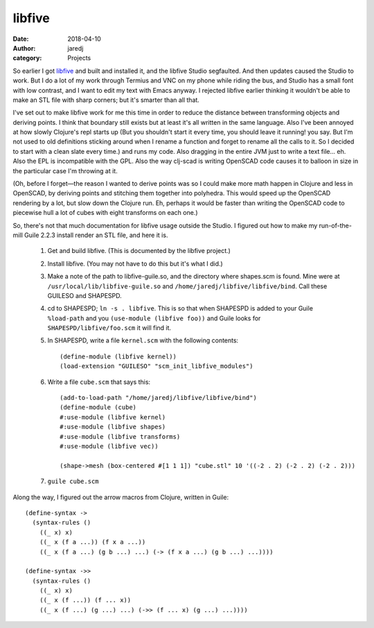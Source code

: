 libfive
#######
:date: 2018-04-10
:author: jaredj
:category: Projects

So earlier I got `libfive <https://github.com/libfive/libfive>`_ and
built and installed it, and the libfive Studio segfaulted. And then
updates caused the Studio to work. But I do a lot of my work through
Termius and VNC on my phone while riding the bus, and Studio has a
small font with low contrast, and I want to edit my text with Emacs
anyway. I rejected libfive earlier thinking it wouldn't be able to
make an STL file with sharp corners; but it's smarter than all that.

I've set out to make libfive work for me this time in order to reduce
the distance between transforming objects and deriving points. I think
that boundary still exists but at least it's all written in the same
language. Also I've been annoyed at how slowly Clojure's repl starts
up (But you shouldn't start it every time, you should leave it
running! you say. But I'm not used to old definitions sticking around
when I rename a function and forget to rename all the calls to it. So
I decided to start with a clean slate every time.) and runs my
code. Also dragging in the entire JVM just to write a text
file... eh. Also the EPL is incompatible with the GPL. Also the way
clj-scad is writing OpenSCAD code causes it to balloon in size in the
particular case I'm throwing at it.

(Oh, before I forget—the reason I wanted to derive points was so I
could make more math happen in Clojure and less in OpenSCAD, by
deriving points and stitching them together into polyhedra. This would
speed up the OpenSCAD rendering by a lot, but slow down the Clojure
run. Eh, perhaps it would be faster than writing the OpenSCAD code to
piecewise hull a lot of cubes with eight transforms on each one.)

So, there's not that much documentation for libfive usage outside the
Studio. I figured out how to make my run-of-the-mill Guile 2.2.3
install render an STL file, and here it is.

 1. Get and build libfive. (This is documented by the libfive project.)
 2. Install libfive. (You may not have to do this but it's what I did.)
 3. Make a note of the path to libfive-guile.so, and the directory
    where shapes.scm is found. Mine were at
    ``/usr/local/lib/libfive-guile.so`` and
    ``/home/jaredj/libfive/libfive/bind``. Call these GUILESO and
    SHAPESPD.
 4. cd to SHAPESPD; ``ln -s . libfive``. This is so that when SHAPESPD
    is added to your Guile ``%load-path`` and you ``(use-module
    (libfive foo))`` and Guile looks for ``SHAPESPD/libfive/foo.scm``
    it will find it.
 5. In SHAPESPD, write a file ``kernel.scm`` with the following
    contents::

      (define-module (libfive kernel))
      (load-extension "GUILESO" "scm_init_libfive_modules")
 
 6. Write a file ``cube.scm`` that says this::

      (add-to-load-path "/home/jaredj/libfive/libfive/bind")
      (define-module (cube)
      #:use-module (libfive kernel)
      #:use-module (libfive shapes)
      #:use-module (libfive transforms)
      #:use-module (libfive vec))

      (shape->mesh (box-centered #[1 1 1]) "cube.stl" 10 '((-2 . 2) (-2 . 2) (-2 . 2)))

 7. ``guile cube.scm``


Along the way, I figured out the arrow macros from Clojure, written in Guile::

  (define-syntax ->
    (syntax-rules ()
      ((_ x) x)
      ((_ x (f a ...)) (f x a ...))
      ((_ x (f a ...) (g b ...) ...) (-> (f x a ...) (g b ...) ...))))

  (define-syntax ->>
    (syntax-rules ()
      ((_ x) x)
      ((_ x (f ...)) (f ... x))
      ((_ x (f ...) (g ...) ...) (->> (f ... x) (g ...) ...))))
